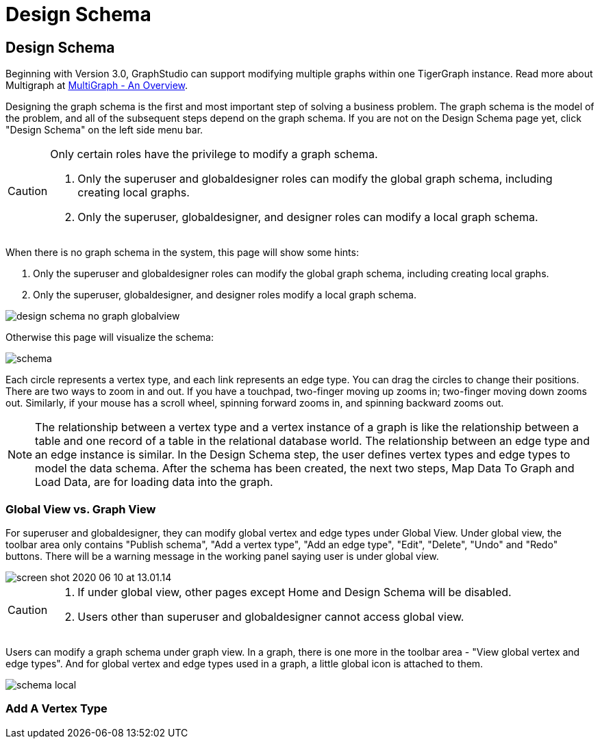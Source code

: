 = Design Schema

== Design Schema
Beginning with Version 3.0, GraphStudio can support modifying multiple graphs within one TigerGraph instance. Read more about Multigraph at xref:3.2@tigergraph-server:intro:multigraph-overview.adoc[MultiGraph - An Overview].

Designing the graph schema is the first and most important step of solving a business problem. The graph schema is the model of the problem, and all of the subsequent steps depend on the graph schema. If you are not on the Design Schema page yet, click "Design Schema" on the left side menu bar.

[CAUTION]
====
Only certain roles have the privilege to modify a graph schema.

. Only the superuser and globaldesigner roles can modify the global graph schema, including creating local graphs.
. Only the superuser, globaldesigner, and designer roles can modify a local graph schema.
====

When there is no graph schema in the system, this page will show some hints:

. Only the superuser and globaldesigner roles can modify the global graph schema, including creating local graphs.
. Only the superuser, globaldesigner, and designer roles modify a local graph schema.

image::design-schema-no-graph-globalview.png[]

Otherwise this page will visualize the schema:

image::schema.png[]

Each circle represents a vertex type, and each link represents an edge type. You can drag the circles to change their positions. There are two ways to zoom in and out. If you have a touchpad, two-finger moving up zooms in; two-finger moving down zooms out. Similarly, if your mouse has a scroll wheel, spinning forward zooms in, and spinning backward zooms out.

NOTE: The relationship between a vertex type and a vertex instance of a graph is like the relationship between a table and one record of a table in the relational database world. The relationship between an edge type and an edge instance is similar. In the Design Schema step, the user defines vertex types and edge types to model the data schema. After the schema has been created, the next two steps, Map Data To Graph and Load Data, are for loading data into the graph.

=== Global View vs. Graph View

For superuser and globaldesigner, they can modify global vertex and edge types under Global View. Under global view, the toolbar area only contains "Publish schema", "Add a vertex type", "Add an edge type",  "Edit", "Delete", "Undo" and "Redo" buttons. There will be a warning message in the working panel saying user is under global view.

image::screen-shot-2020-06-10-at-13.01.14.png[]

[CAUTION]
====

. If under global view, other pages except Home and Design Schema will be disabled.
. Users other than superuser and globaldesigner cannot access global view.
====

Users can modify a graph schema under graph view. In a graph, there is one more in the toolbar area - "View global vertex and edge types". And for global vertex and edge types used in a graph, a little global icon is attached to them.

image::schema-local.png[]

=== Add A Vertex Type +++<a id="TigerGraphGraphStudioUIGuide-AddAVertexType">++++++</a>+++

